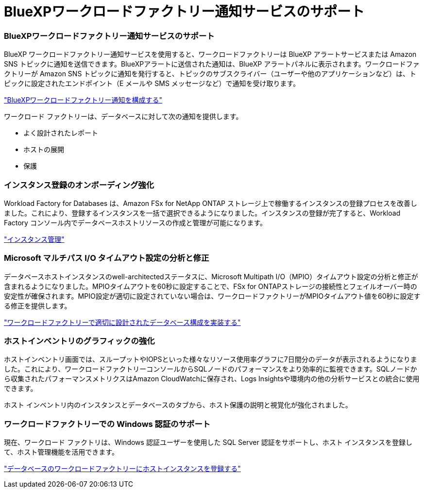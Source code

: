 = BlueXPワークロードファクトリー通知サービスのサポート
:allow-uri-read: 




=== BlueXPワークロードファクトリー通知サービスのサポート

BlueXP ワークロードファクトリー通知サービスを使用すると、ワークロードファクトリーは BlueXP アラートサービスまたは Amazon SNS トピックに通知を送信できます。BlueXPアラートに送信された通知は、BlueXP アラートパネルに表示されます。ワークロードファクトリーが Amazon SNS トピックに通知を発行すると、トピックのサブスクライバー（ユーザーや他のアプリケーションなど）は、トピックに設定されたエンドポイント（E メールや SMS メッセージなど）で通知を受け取ります。

link:https://docs.netapp.com/us-en/workload-setup-admin/configure-notifications.html["BlueXPワークロードファクトリー通知を構成する"^]

ワークロード ファクトリーは、データベースに対して次の通知を提供します。

* よく設計されたレポート
* ホストの展開
* 保護




=== インスタンス登録のオンボーディング強化

Workload Factory for Databases は、Amazon FSx for NetApp ONTAP ストレージ上で稼働するインスタンスの登録プロセスを改善しました。これにより、登録するインスタンスを一括で選択できるようになりました。インスタンスの登録が完了すると、Workload Factory コンソール内でデータベースホストリソースの作成と管理が可能になります。

link:https://docs.netapp.com/us-en/workload-databases/manage-instance.html["インスタンス管理"]



=== Microsoft マルチパス I/O タイムアウト設定の分析と修正

データベースホストインスタンスのwell-architectedステータスに、Microsoft Multipath I/O（MPIO）タイムアウト設定の分析と修正が含まれるようになりました。MPIOタイムアウトを60秒に設定することで、FSx for ONTAPストレージの接続性とフェイルオーバー時の安定性が確保されます。MPIO設定が適切に設定されていない場合は、ワークロードファクトリーがMPIOタイムアウト値を60秒に設定する修正を提供します。

link:https://docs.netapp.com/us-en/workload-databases/optimize-configurations.html["ワークロードファクトリーで適切に設計されたデータベース構成を実装する"]



=== ホストインベントリのグラフィックの強化

ホストインベントリ画面では、スループットやIOPSといった様々なリソース使用率グラフに7日間分のデータが表示されるようになりました。これにより、ワークロードファクトリーコンソールからSQLノードのパフォーマンスをより効率的に監視できます。SQLノードから収集されたパフォーマンスメトリクスはAmazon CloudWatchに保存され、Logs Insightsや環境内の他の分析サービスとの統合に使用できます。

ホスト インベントリ内のインスタンスとデータベースのタブから、ホスト保護の説明と視覚化が強化されました。



=== ワークロードファクトリーでの Windows 認証のサポート

現在、ワークロード ファクトリは、Windows 認証ユーザーを使用した SQL Server 認証をサポートし、ホスト インスタンスを登録して、ホスト管理機能を活用できます。

link:https://docs.netapp.com/us-en/workload-databases/register-instance.html["データベースのワークロードファクトリーにホストインスタンスを登録する"]
